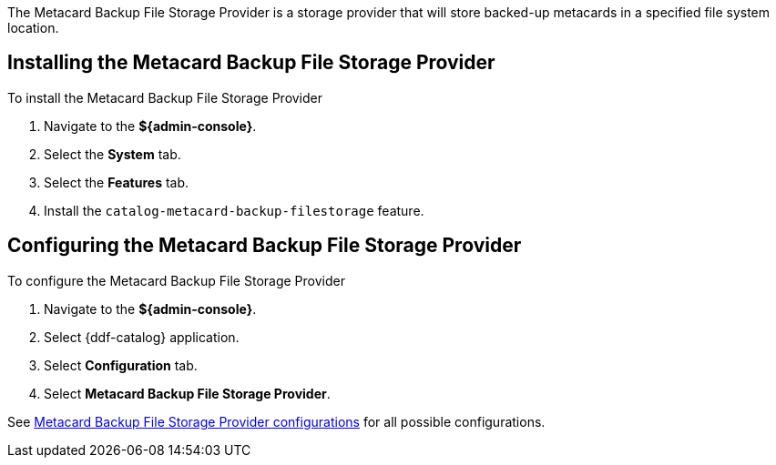 :type: plugin
:status: published
:title: Metacard Backup File Storage Provider
:link: _metacard_backup_file_storage_provider
:plugintypes: postingest
:summary: Stores backed-up metacards.

The Metacard Backup File Storage Provider is a storage provider that will store backed-up metacards in a specified file system location.

== Installing the Metacard Backup File Storage Provider

To install the Metacard Backup File Storage Provider

. Navigate to the *${admin-console}*.
. Select the *System* tab.
. Select the *Features* tab.
. Install the `catalog-metacard-backup-filestorage` feature.

== Configuring the Metacard Backup File Storage Provider

To configure the Metacard Backup File Storage Provider

. Navigate to the *${admin-console}*.
. Select {ddf-catalog} application.
. Select *Configuration* tab.
. Select *Metacard Backup File Storage Provider*.

See <<{reference-prefix}Metacard_File_Storage_Route,Metacard Backup File Storage Provider configurations>> for all possible configurations.

